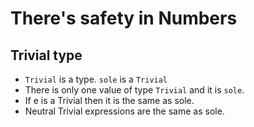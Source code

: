 * There's safety in Numbers
** Trivial type
   - ~Trivial~ is a type. ~sole~ is a ~Trivial~
   - There is only one value of type ~Trivial~ and it is ~sole~.
   - If e is a Trivial then it is the same as sole.
   - Neutral Trivial expressions are the same as sole.
